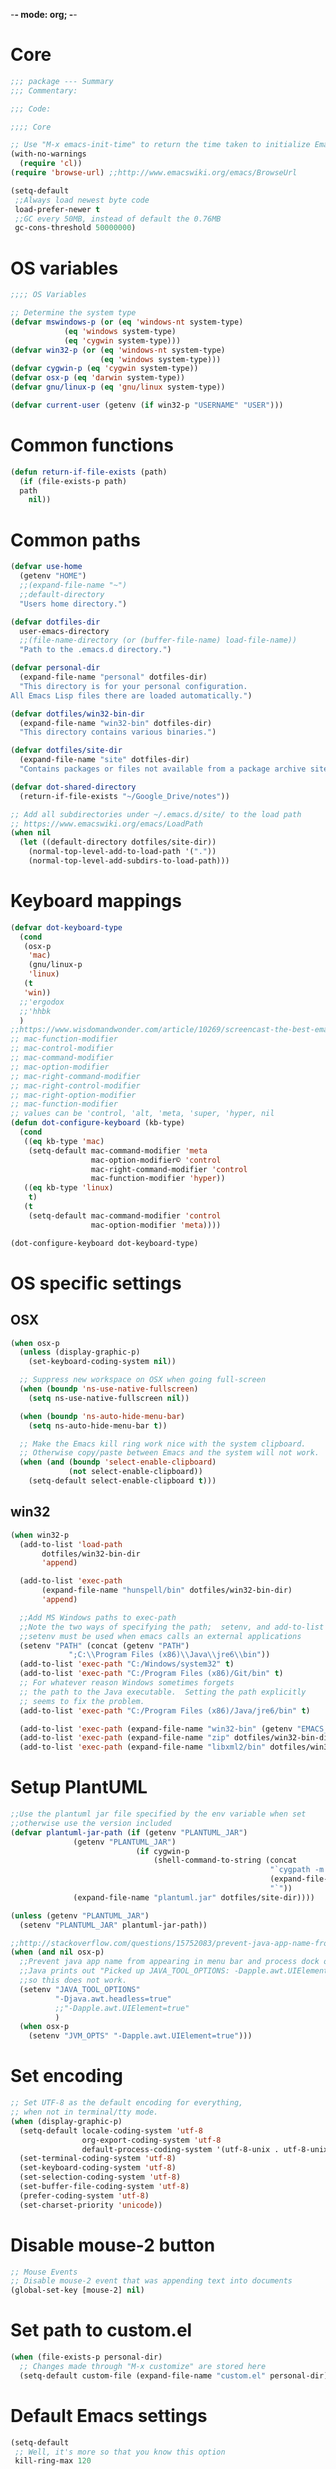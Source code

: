 -*- mode: org; -*-

* Core
#+BEGIN_SRC emacs-lisp
  ;;; package --- Summary
  ;;; Commentary:

  ;;; Code:

  ;;;; Core

  ;; Use "M-x emacs-init-time" to return the time taken to initialize Emacs
  (with-no-warnings
    (require 'cl))
  (require 'browse-url) ;;http://www.emacswiki.org/emacs/BrowseUrl

  (setq-default
   ;;Always load newest byte code
   load-prefer-newer t
   ;;GC every 50MB, instead of default the 0.76MB
   gc-cons-threshold 50000000)
#+END_SRC

* OS variables
#+BEGIN_SRC emacs-lisp
  ;;;; OS Variables

  ;; Determine the system type
  (defvar mswindows-p (or (eq 'windows-nt system-type)
			  (eq 'windows system-type)
			  (eq 'cygwin system-type)))
  (defvar win32-p (or (eq 'windows-nt system-type)
                      (eq 'windows system-type)))
  (defvar cygwin-p (eq 'cygwin system-type))
  (defvar osx-p (eq 'darwin system-type))
  (defvar gnu/linux-p (eq 'gnu/linux system-type))

  (defvar current-user (getenv (if win32-p "USERNAME" "USER")))
#+END_SRC

* Common functions
#+BEGIN_SRC emacs-lisp
  (defun return-if-file-exists (path)
    (if (file-exists-p path)
	path
      nil))
#+END_SRC

* Common paths
#+BEGIN_SRC emacs-lisp
  (defvar use-home
    (getenv "HOME")
    ;;(expand-file-name "~")
    ;;default-directory
    "Users home directory.")

  (defvar dotfiles-dir
    user-emacs-directory
    ;;(file-name-directory (or (buffer-file-name) load-file-name))
    "Path to the .emacs.d directory.")

  (defvar personal-dir
    (expand-file-name "personal" dotfiles-dir)
    "This directory is for your personal configuration.
  All Emacs Lisp files there are loaded automatically.")

  (defvar dotfiles/win32-bin-dir
    (expand-file-name "win32-bin" dotfiles-dir)
    "This directory contains various binaries.")

  (defvar dotfiles/site-dir
    (expand-file-name "site" dotfiles-dir)
    "Contains packages or files not available from a package archive site.")

  (defvar dot-shared-directory
    (return-if-file-exists "~/Google_Drive/notes"))

  ;; Add all subdirectories under ~/.emacs.d/site/ to the load path
  ;; https://www.emacswiki.org/emacs/LoadPath
  (when nil
    (let ((default-directory dotfiles/site-dir))
      (normal-top-level-add-to-load-path '("."))
      (normal-top-level-add-subdirs-to-load-path)))
#+END_SRC

* Keyboard mappings
#+BEGIN_SRC emacs-lisp
  (defvar dot-keyboard-type
    (cond
     (osx-p
      'mac)
      (gnu/linux-p
      'linux)
     (t
     'win))
    ;;'ergodox
    ;;'hhbk
    )
  ;;https://www.wisdomandwonder.com/article/10269/screencast-the-best-emacs-modifier-key-setup-for-os-x
  ;; mac-function-modifier
  ;; mac-control-modifier
  ;; mac-command-modifier
  ;; mac-option-modifier
  ;; mac-right-command-modifier
  ;; mac-right-control-modifier
  ;; mac-right-option-modifier
  ;; mac-function-modifier
  ;; values can be 'control, 'alt, 'meta, 'super, 'hyper, nil
  (defun dot-configure-keyboard (kb-type)
    (cond
     ((eq kb-type 'mac)
      (setq-default mac-command-modifier 'meta
                    mac-option-modifier© 'control
                    mac-right-command-modifier 'control
                    mac-function-modifier 'hyper))
     ((eq kb-type 'linux)
      t)
     (t
      (setq-default mac-command-modifier 'control
                    mac-option-modifier 'meta))))

  (dot-configure-keyboard dot-keyboard-type)
#+END_SRC
* OS specific settings
** OSX
#+BEGIN_SRC emacs-lisp
  (when osx-p 
    (unless (display-graphic-p)
      (set-keyboard-coding-system nil))

    ;; Suppress new workspace on OSX when going full-screen
    (when (boundp 'ns-use-native-fullscreen)
      (setq ns-use-native-fullscreen nil))

    (when (boundp 'ns-auto-hide-menu-bar)
      (setq ns-auto-hide-menu-bar t))

    ;; Make the Emacs kill ring work nice with the system clipboard.
    ;; Otherwise copy/paste between Emacs and the system will not work.
    (when (and (boundp 'select-enable-clipboard)
               (not select-enable-clipboard))
      (setq-default select-enable-clipboard t)))
#+END_SRC

** win32
#+BEGIN_SRC emacs-lisp
  (when win32-p
    (add-to-list 'load-path
		 dotfiles/win32-bin-dir
		 'append)

    (add-to-list 'exec-path
		 (expand-file-name "hunspell/bin" dotfiles/win32-bin-dir)
		 'append)

    ;;Add MS Windows paths to exec-path
    ;;Note the two ways of specifying the path;  setenv, and add-to-list
    ;;setenv must be used when emacs calls an external applications
    (setenv "PATH" (concat (getenv "PATH")
			   ";C:\\Program Files (x86)\\Java\\jre6\\bin"))
    (add-to-list 'exec-path "C:/Windows/system32" t)
    (add-to-list 'exec-path "C:/Program Files (x86)/Git/bin" t)
    ;; For whatever reason Windows sometimes forgets
    ;; the path to the Java executable.  Setting the path explicitly
    ;; seems to fix the problem.
    (add-to-list 'exec-path "C:/Program Files (x86)/Java/jre6/bin" t)

    (add-to-list 'exec-path (expand-file-name "win32-bin" (getenv "EMACS_DIR")) t)
    (add-to-list 'exec-path (expand-file-name "zip" dotfiles/win32-bin-dir) t)
    (add-to-list 'exec-path (expand-file-name "libxml2/bin" dotfiles/win32-bin-dir) t))
#+END_SRC

* Setup PlantUML
#+BEGIN_SRC emacs-lisp
  ;;Use the plantuml jar file specified by the env variable when set
  ;;otherwise use the version included
  (defvar plantuml-jar-path (if (getenv "PLANTUML_JAR")
				(getenv "PLANTUML_JAR")
                              (if cygwin-p
                                  (shell-command-to-string (concat
                                                            "`cygpath -m "
                                                            (expand-file-name "plantuml.jar" dotfiles/site-dir)
                                                            "`"))
				(expand-file-name "plantuml.jar" dotfiles/site-dir))))

  (unless (getenv "PLANTUML_JAR")
    (setenv "PLANTUML_JAR" plantuml-jar-path))

  ;;http://stackoverflow.com/questions/15752083/prevent-java-app-name-from-appearing-in-menu-bar-and-process-dock-on-mac/17951720#17951720
  (when (and nil osx-p)
    ;;Prevent java app name from appearing in menu bar and process dock on Mac
    ;;Java prints out "Picked up JAVA_TOOL_OPTIONS: -Dapple.awt.UIElement=true",
    ;;so this does not work.
    (setenv "JAVA_TOOL_OPTIONS"
            "-Djava.awt.headless=true"
            ;;"-Dapple.awt.UIElement=true"
            )
    (when osx-p
      (setenv "JVM_OPTS" "-Dapple.awt.UIElement=true")))
#+END_SRC

* Set encoding
#+BEGIN_SRC emacs-lisp
  ;; Set UTF-8 as the default encoding for everything,
  ;; when not in terminal/tty mode.
  (when (display-graphic-p)
    (setq-default locale-coding-system 'utf-8
                  org-export-coding-system 'utf-8
                  default-process-coding-system '(utf-8-unix . utf-8-unix))
    (set-terminal-coding-system 'utf-8)
    (set-keyboard-coding-system 'utf-8)
    (set-selection-coding-system 'utf-8)
    (set-buffer-file-coding-system 'utf-8)
    (prefer-coding-system 'utf-8)
    (set-charset-priority 'unicode))
#+END_SRC

* Disable mouse-2 button
#+BEGIN_SRC emacs-lisp
  ;; Mouse Events
  ;; Disable mouse-2 event that was appending text into documents
  (global-set-key [mouse-2] nil)
#+END_SRC

* Set path to custom.el
#+BEGIN_SRC emacs-lisp
  (when (file-exists-p personal-dir)
    ;; Changes made through "M-x customize" are stored here
    (setq-default custom-file (expand-file-name "custom.el" personal-dir)))
#+END_SRC
* Default Emacs settings
#+BEGIN_SRC emacs-lisp
  (setq-default
   ;; Well, it's more so that you know this option
   kill-ring-max 120

   ;; http://www.gnu.org/software/emacs/manual/html_node/emacs/Killing-by-Lines.html
   kill-whole-line t

   ;; http://www.gnu.org/software/emacs/manual/html_node/emacs/Kill-Options.html
   kill-read-only-ok nil

   ;;Sentences
   ;;http://www.gnu.org/software/emacs/manual/html_node/emacs/Sentences.html
   ;;http://www.heracliteanriver.com/?p=324
   sentence-end-double-space nil ;;Single space ends sentences :(

   ;; http://www.gnu.org/software/emacs/manual/html_node/emacs/Customize-Save.html
   require-final-newline t

   ;; Normally, C-n on the last line of a buffer appends a newline to
   ;; it. If the variable next-line-add-newlines is nil, then C-n gets
   ;; an error instead. (like C-p on the first line)
   next-line-add-newlines nil

   ;; Use space for tabulation
   indent-tabs-mode nil

   ;; Use Tab to Indent or Complete
   ;; http://emacsredux.com/blog/2016/01/31/use-tab-to-indent-or-complete/
   tab-always-indent 'complete)

  ;; Sets gap between lines
  (when (display-graphic-p)
    (setq-default line-spacing 0.05))

  ;; The default "C-x c" is quite close to "C-x C-c", which quits Emacs.
  (global-unset-key (kbd "C-x c"))
  (global-unset-key (kbd "C-x C-b")) ;'switch-to-buffer

  (transient-mark-mode t)          ;Set to 't' in Emacs 23 & onwards
  (delete-selection-mode +1)       ;Typed text repaces the selection.

  ;; (global-set-key [(control x) (p)] #'(lambda ()
  ;;                                     (interactive)
  ;;                                     (other-window -1)))

  ;; Working with Asynchronous External Processes
  ;;(require 'comint)

  ;; May be necessary for very large files
  ;; See "http://www.sunsite.ualberta.ca/Documentation/Gnu/emacs-20.7/html_chapter/emacs_18.html"
  ;; for a description of when to use font-lock versus jit-lock modes.
  ;; (global-font-lock-mode t) ;; colorize all buffers
  ;; (setq jit-lock-stealth-time 16
  ;;       jit-lock-defer-contextually t
  ;;       jit-lock-stealth-nice 0.5)

  ;; This will actually slow things down.
  ;; http://www.gnu.org/software/emacs/manual/html_node/elisp/Font-Lock-Multiline.html
  ;;(setq font-lock-multiline t)

  ;; Add PNG support to emacs
  ;; http://www.libpng.org/pub/png/libpng.html
  ;; http://openil.sourceforge.net/
  ;; http://stackoverflow.com/questions/2650041/emacs-under-windows-and-png-files

  ;;(require 'latex-preview-pane)

  ;;(setq bidi-display-reordering nil)
  ;;(setq enable-local-variables t)
  ;;(setq enable-local-eval t)

  ;; Let's get a backtrace on errors
  ;;(setq debug-on-error t)
  ;; Display byte-compiler warnings on error
  ;;(setq byte-compile-debug t)

  ;; Enable Emacs functionality that is disabled by default
  (put 'set-goal-column 'disabled nil)
  ;;(put 'narrow-to-page 'disabled nil)
  ;;(put 'narrow-to-region 'disabled nil)
  (put 'eval-expression 'disabled nil)
  (put 'downcase-region 'disabled nil)
  (put 'upcase-region 'disabled nil)
  ;;(setq-default enable-recursive-minibuffers t)
#+END_SRC

* UI
** Highlight current line
#+BEGIN_SRC emacs-lisp
  (when nil
    ;; Highlight the current cursor line
    ;;(global-hl-line-mode t)
    (add-hook 'prog-mode-hook #'hl-line-mode 'append))
#+END_SRC

** Disable Bonk
#+BEGIN_SRC emacs-lisp
  ;; Don't let Emacs hurt your ears
  (when (boundp 'visible-bell)
    (setq visible-bell t))
#+END_SRC

** Anti-aliasing
#+BEGIN_SRC emacs-lisp
  ;; Should be enabled by default
  (when (boundp 'mac-allow-anti-aliasing)
    (unless mac-allow-anti-aliasing
      (setq mac-allow-anti-aliasing t)))
#+END_SRC

** Scrolling
#+BEGIN_SRC emacs-lisp
  ;; Smooth keyboard scrolling
  (when t
    (setq-default scroll-conservatively 100000
                  ;; redisplay-dont-pause t    ;Obsolete since 24.5
                  scroll-margin 0              ;do smooth scrolling, ...
                  scroll-preserve-screen-position 1
                  scroll-up-aggressively 0.01
                  scroll-down-aggressively 0.01
                  auto-window-vscroll nil
                  ;; scroll-step 1 ;Leave Emacs defaults
                  ;; next-screen-context-lines 2 ;Leave Emacs defaults
                  scroll-error-top-bottom t))
#+END_SRC

** Customize Mode line
#+BEGIN_SRC emacs-lisp
  ;; Mode line settings
  (column-number-mode +1)
  (line-number-mode t)
  (size-indication-mode +1)
  (display-time-mode +1)
  (setq-default display-time-24hr-format t
                display-time-day-and-date t)
#+END_SRC

** Naked Emacs
#+BEGIN_SRC emacs-lisp
  (when t ;;(display-graphic-p)
    ;; This kind of stuff is set via customize
    (tool-bar-mode -1) ;; Remove the toolbar
    (menu-bar-mode -1)  ;; Turn of the menu bar
    (scroll-bar-mode -1) ;; Turn off the scroll bar
    (tooltip-mode -1)

    (setq-default tooltip-delay 3.0
                  cursor-type 'box)

    ;; Prevent the cursor from blinking
    (blink-cursor-mode +5))
#+END_SRC

** Frame title
#+BEGIN_SRC emacs-lisp
  ;; Set the name of the host and current path/file in title bar:
  ;; (setq frame-title-format
  ;;       (list (format "%s %%S: %%j " (system-name))
  ;;             '(buffer-file-name "%f" (dired-directory dired-directory "%b"))))

  ;; more useful frame title, that show either a file or a
  ;; buffer name (if the buffer isn't visiting a file)
  (setq frame-title-format
	'(
          ""
          invocation-name
          " - "
          (:eval (if (buffer-file-name)
                     (abbreviate-file-name (buffer-file-name))
                   "%http"))))
#+END_SRC
** Attempt fullscreen
#+BEGIN_SRC emacs-lisp
  ;;Maximize the Emacs frame when the menu-bar, tool-bar and scroll-bar
  ;;modes are hidden, and a previously stored desktop is not available.
  (when (and t
             (display-graphic-p)
             (version<= "25" emacs-version)
             (not (or menu-bar-mode tool-bar-mode scroll-bar-mode))
             (not (file-exists-p (expand-file-name ".emacs.desktop"
                                                   dotfiles-dir))))
    (toggle-frame-fullscreen)
    ;; (switch-to-buffer (get-buffer "*scratch*"))
    )
#+END_SRC
* Editor
** Change undo
#+BEGIN_SRC emacs-lisp
  ;; undo-tree should take care of these mappings
  (when nil
    (global-unset-key (kbd "C-z"))
    (define-key global-map (kbd "C-z") 'undo) ;Map C-z back to undo

    (global-unset-key (kbd "C-/")) ;Remove the mapping of undo.
    (global-unset-key (kbd "C-,")) ;Remove the mapping of undo.
    )
#+END_SRC

** Window commands
#+BEGIN_SRC emacs-lisp
    ;; Opposite of C-x o
    ;; (other-window -1)

  (defun dot-set-frame-maximized ()
    (interactive)
    (when (not (eq (frame-parameter nil 'fullscreen) 'maximized))
      (set-frame-parameter nil 'fullscreen 'maximized)))

  (defun dot-set-frame-fullscreen ()
    (interactive)
    (when (not (eq (frame-parameter nil 'fullscreen) 'fullboth))
      (set-frame-parameter nil 'fullscreen 'fullboth)))

  (when nil
    (dot-set-maximized)
    (dot-set-fullscreen))
#+END_SRC

** Backups
#+BEGIN_SRC emacs-lisp
  (setq-default
   backup-inhibited t         ;disable backup
   make-backup-files nil      ;do not make backup files
   use-backup-dir t           ;use backup directory
   auto-save-default nil      ;disable auto save
   ;; Specify where backup files are stored
   ;; Backups have to be enabled
   backup-directory-alist (quote ((".*" . "~/.backups"))))
#+END_SRC

** kill-region-or-delete-word
#+BEGIN_SRC emacs-lisp
  ;; C-w will perform Call 'kill-region' or 'backward-kill-word'
  ;; depending on whether or not a region is selected.
  ;; http://ruslanspivak.com/2010/09/22/c-w-to-delete-word-backward-in-conkeror/
  (defun kill-region-or-delete-word ()
    "Call 'kill-region' or 'backward-delete-word'.
  Depending on whether or not a region is selected."
    (interactive)
    (if (and transient-mark-mode mark-active)
        (kill-region (point) (mark))
      ;;(backward-kill-word 1)
      (backward-delete-word 1)))

  (global-set-key (kbd "C-w") #'kill-region-or-delete-word)
#+END_SRC

** backwards-delete-word
#+BEGIN_SRC emacs-lisp
  ;; Add backward delete word.
  ;; So that deleting a word does not add it to the kill-ring.
  ;; http://stackoverflow.com/questions/6133799/delete-a-word-without-adding-it-to-the-kill-ring-in-emacs
  (defun backward-delete-word (arg)
    "Delete characters backward until encountering the beginning of a word.
  With argument ARG, do this that many times."
    (interactive "p")
    (delete-region (point) (progn (backward-word arg) (point))))

  (when nil
    (global-set-key [C-backspace] 'backward-delete-word))
#+END_SRC

** endless/fill-or-unfill
#+BEGIN_SRC emacs-lisp
  ;; http://endlessparentheses.com/fill-and-unfill-paragraphs-with-a-single-key.html
  (defun endless/fill-or-unfill ()
    "Like `fill-paragraph', but unfill if used twice."
    (interactive)
    (let ((fill-column
           (if (eq last-command 'endless/fill-or-unfill)
               (progn (setq this-command nil)
                      (point-max))
             fill-column)))
      (call-interactively #'fill-paragraph)))

  (global-set-key [remap fill-paragraph]
                  #'endless/fill-or-unfill)

  ;; When set to 't', will make the MSWindows EOL character ^M
  ;; appear in the buffer.
  (when nil
    (setq inhibit-eol-conversion nil))
#+END_SRC
** Smart-beginning-of-line
#+BEGIN_SRC emacs-lisp
  (defun smart-beginning-of-line ()
    "Move point to first non-whitespace character or beginning-of-line.
  Move point to the first non-whitespace character on this line.
  If point was already at that position, move point to beginning of line."
    (interactive) ; Use (interactive "^") in Emacs 23 to make shift-select work
    (let ((oldpos (point)))
      (back-to-indentation)
      (and (= oldpos (point))
           (beginning-of-line))))

  (when nil
    (global-set-key [home] 'smart-beginning-of-line))
#+END_SRC

** Tildify
#+BEGIN_SRC emacs-lisp
  ;; http://www.lunaryorn.com/posts/typographic-editing-modes.html
  (when (version<= "25" emacs-version)
    (add-hook 'text-mode-hook #'tildify-mode))
#+END_SRC

** y-or-n-p
#+BEGIN_SRC emacs-lisp
  ;;replace y-e-s by y
  (fset 'yes-or-no-p 'y-or-n-p)

  (setq-default
   ;;confirm kill Emacs
   confirm-kill-emacs 'y-or-n-p)
#+END_SRC

** Spelling & Grammar
#+BEGIN_SRC emacs-lisp
  ;; http://blog.binchen.org/posts/what-s-the-best-spell-check-set-up-in-emacs.html

  ;; (defun flyspell-detect-ispell-args (&optional RUN-TOGETHER)
  ;;   "if RUN-TOGETHER is true, spell check the CamelCase words"
  ;;   (let (args)
  ;;     (cond
  ;;      ((string-match  "aspell$" ispell-program-name)
  ;;       ;; force the English dictionary, support Camel Case spelling check
  ;;       ;; (tested with aspell 0.6)
  ;;       (setq args (list "--sug-mode=ultra" "--lang=en_US"))
  ;;       (if RUN-TOGETHER
  ;;           (setq args (append args '("--run-together"
  ;;                                     "--run-together-limit=5"
  ;;                                     "--run-together-min=2")))))
  ;;      ((string-match "hunspell$" ispell-program-name)
  ;;       (setq args nil)))
  ;;     args))

  ;; ispell-cmd-args is useless, it's the list of *extra* arguments we will
  ;; append to the ispell process when "ispell-word" is called.
  ;; ispell-extra-args is the command arguments which will *always* be
  ;; used when start ispell process
  ;; (setq ispell-extra-args (flyspell-detect-ispell-args t))
  ;; (setq ispell-cmd-args (flyspell-detect-ispell-args))
  ;; (defadvice ispell-word (around my-ispell-word activate)
  ;;   (let ((old-ispell-extra-args ispell-extra-args))
  ;;     (ispell-kill-ispell t)
  ;;     (setq ispell-extra-args (flyspell-detect-ispell-args))
  ;;     ad-do-it
  ;;     (setq ispell-extra-args old-ispell-extra-args)
  ;;     (ispell-kill-ispell t)
  ;;     ))

  ;; (defadvice flyspell-auto-correct-word (around my-flyspell-auto-correct-word
  ;;                                               activate)
  ;;   (let ((old-ispell-extra-args ispell-extra-args))
  ;;     (ispell-kill-ispell t)
  ;;     ;; use emacs original arguments
  ;;     (setq ispell-extra-args (flyspell-detect-ispell-args))
  ;;     ad-do-it
  ;;     ;; restore our own ispell arguments
  ;;     (setq ispell-extra-args old-ispell-extra-args)
  ;;     (ispell-kill-ispell t)))

  (defvar use-spellcheck
    ;;'auto
    ;;'hunspell
    'aspell
    "Set the spell check back-end to use.")

  (defvar aspell-p nil)
  (defvar hunspell-p nil)
  (setq aspell-p (executable-find "aspell"))
  (setq hunspell-p (executable-find "hunspell"))

  (defvar personal-dict "personal-dict.en")

  (use-package flyspell
    :ensure t
    :defer t
    :if (or aspell-p hunspell-p)
    :diminish (flyspell-mode "Spell")
    :init
    (add-hook 'prog-mode-hook #'flyspell-prog-mode 'append)
    (add-hook 'text-mode-hook #'flyspell-mode 'append)
    :bind ("<f8>" . flyspell-buffer)
    :config
    (require 'ispell)
    ;; Set to nil for performance
    ;; https://www.emacswiki.org/emacs/FlySpell#toc3
    ;;(setq-default flyspell-issue-message-flag nil)

    ;; curl https://cgit.freedesktop.org/libreoffice/dictionaries/tree/en/en_US.dic --output en_US.dic
    ;; curl https://cgit.freedesktop.org/libreoffice/dictionaries/tree/en/en_US.aff --output en_US.aff
    ;;
    ;; brew install aspell
    ;; brew install hunspell
    ;;
    ;; Dictionary files (*.aff and *.dic) should be placed in
    ;; ~/Library/Spelling/ or /Library/Spelling/.  Homebrew itself
    ;; provides no dictionaries for Hunspell, but you can download
    ;; compatible dictionaries from other sources, such as
    ;; https://wiki.openoffice.org/wiki/Dictionaries .

    (when (eq use-spellcheck 'auto)
      (or (when hunspell-p
            (setq use-spellcheck 'hunspell))
          (when aspell-p
            (setq use-spellcheck 'aspell))))

    (when (file-exists-p (expand-file-name personal-dict personal-dir))
      (setq-default ispell-personal-dictionary
                    (expand-file-name "personal-dict.en"
                                      personal-dir)))

    ;;(setenv "LANG" "en_US")   ;;(getenv "LANG")
    ;;(setenv "DICTIONARY" "en_US")   ;;(getenv "DICTIONARY")

    (setenv "DICPATH" (expand-file-name
                       "~/Library/Spelling"))

    (cond 
     ((and (eq use-spellcheck 'hunspell)
           hunspell-p)
      (setq-default
       ispell-really-hunspell t
       ispell-program-name "hunspell"
       ;;ispell-extra-args '("-d en_US")
       ispell-local-dictionary "en_US"
       ispell-local-dictionary-alist
       ;; Please note the list `("-d" "en_US")` contains ACTUAL parameters passed to hunspell
       ;; You could use `("-d" "en_US,en_US-med")` to check with multiple dictionaries
       '(("en_US" "[[:alpha:]]" "[^[:alpha:]]" "[']" nil ("-d" "en_US") nil utf-8)
         )))

     ((and (eq use-spellcheck 'aspell)
           aspell-p)
      (setq-default
       ispell-program-name "aspell"
       ;; http://aspell.net/man-html/Notes-on-the-Different-Suggestion-Modes.html#Notes-on-the-Different-Suggestion-Modes
       ispell-extra-args '("--sug-mode=slow" "--lang=en_US")
       ispell-list-command "--list")))

    ;; Save a new word to personal dictionary without asking
    (setq ispell-silently-savep t)

    ;; Extra flyspell delayed commands
    (mapcar 'flyspell-delay-command '(scroll-up scroll-down
                                                scroll-up-line
                                                scroll-down-line
                                                scroll-up1
                                                scroll-down1))

    (use-package writegood-mode
      ;;https://github.com/bnbeckwith/writegood-mode
      :ensure t
      :defer t
      :init (add-hook 'text-mode-hook #'writegood-mode 'append))

    (use-package langtool
      ;; https://github.com/mhayashi1120/Emacs-langtool
      ;; brew install languagetool
      ;; which languagetool # to determine path to script
      ;; less /path/to/languagetool # to determine path to languagetool-commandline.jar
      :if (and osx-p
               (file-exists-p "/usr/local/Cellar/languagetool/3.5/libexec/languagetool-commandline.jar"))
      :ensure t
      :defer t
      ;; :init (add-hook 'text-mode-hook #'langtool-check 'append) 
      :config
      (setq-default
       langtool-language-tool-jar "/usr/local/Cellar/languagetool/3.5/libexec/languagetool-commandline.jar"
       langtool-mother-tongue "en"
       langtool-default-language "en-US"
       langtool-disabled-rules '("WHITESPACE_RULE"
                                 "EN_UNPAIRED_BRACKETS"
                                 "COMMA_PARENTHESIS_WHITESPACE"
                                 "EN_QUOTES")))

    ;; (add-hook 'flyspell-mode-hook
    ;;           #'(lambda ()
    ;;             (if flyspell-mode
    ;;                 (progn
    ;;                   (flyspell-buffer)
    ;;                   (local-set-key [(control /)]
    ;;                                  #'flyspell-check-next-highlighted-word)
    ;;                   (local-set-key [(control \,)]
    ;;                                  #'flyspell-check-previous-highlighted-word))
    ;;               (progn
    ;;                 (local-unset-key [(control /)])
    ;;                 (local-unset-key [(control \,)])))))

    ;; (defun flyspell-check-next-highlighted-word ()
    ;;   "Custom function to spell check next highlighted word"
    ;;   (interactive)
    ;;   (flyspell-goto-next-error))

    ;; Pre http://emacswiki.org/emacs/InteractiveSpell#toc6,
    ;; Fixes the ispell-phaf: No matching entry for nil. error

    ;;(setq-default ispell-program-name (executable-find "hunspell"))
    ;; (ispell-change-dictionary "en_US" t)
    ;; (ispell-change-dictionary "american" t)

    ;;(setq ispell-dictionary "american")
    ;;(setq ispell-extra-args '("-i" "utf-8"))

    ;; (add-to-list 'ispell-local-dictionary-alist
    ;;              (list "american"
    ;;                 "[[:alpha:]]"
    ;;                 "[^[:alpha:]]"
    ;;                 "[']"
    ;;                 t
    ;;                 `("-d" "en_US" ;; ,personal-dict
    ;;                      )
    ;;                 nil
    ;;                 'utf-8) t)

    ;; (setq ispell-personal-dictionary personal-dict)

    ;;(setq ispell-local-dictionary "en_US")
    ;; (setq ispell-local-dictionary-alist
    ;;       '(("en_US" "[[:alpha:]]" "[^[:alpha:]]" "[']" nil nil nil utf-8)))

    )

  ;;(setq ispell-local-dictionary-alist nil)

  ;; Replace ispell with hunspell
  (when nil
    ;;(setq ispell-really-hunspell t)

    ;;(setq ispell-dictionary "american-hunspell")
    ;;(setq ispell-extra-args '("-a" "-i" "utf-8"))

    ;;(setq ispell-extra-args '("-i" "utf-8"))

    ;;(setq ispell-extra-args nil)
    ;; (add-to-list 'ispell-local-dictionary-alist
    ;;              (list "american-hunspell"
    ;;                    "[[:alpha:]]"
    ;;                    "[^[:alpha:]]"
    ;;                    "[']"
    ;;                    t
    ;;                    (list "-d" 
    ;;                          (expand-file-name "dict/en_US" 
    ;;                                            use-hunspell))
    ;;                    nil
    ;;                    'utf-8))

    ;; (add-to-list 'ispell-local-dictionary-alist
    ;;              (list "american-hunspell"
    ;;                 "[[:alpha:]]"
    ;;                 "[^[:alpha:]]"
    ;;                 "[']"
    ;;                 t
    ;;                 (list "-d" "en_US")
    ;;                 ;;`("-d" "en_US" ,personal-dict)
    ;;                 nil
    ;;                 'iso-8859-1))

    ;; (add-to-list 'ispell-dictionary-alist
    ;;              '("american-hunspell"
    ;;                "[[:alpha:]]"
    ;;                "[^[:alpha:]]"
    ;;                "[']"
    ;;                t
    ;;                ("-d" "en_US")
    ;;                nil
    ;;                iso-8859-1))
    ;; (add-to-list 'ispell-dictionary-alist
    ;;              '(nil
    ;;                "[[:alpha:]]"
    ;;                "[^[:alpha:]]"
    ;;                "[']"
    ;;                t
    ;;                ("-d" "en_US")
    ;;                nil
    ;;                iso-8859-1))
    )
#+END_SRC

** Scrolling without moving the point
#+BEGIN_SRC emacs-lisp
(defun gcm-scroll-down ()
  (interactive)
  (scroll-up 1))

(defun gcm-scroll-up ()
  (interactive)
  (scroll-down 1))

(global-unset-key (kbd "M-n"))
(global-unset-key (kbd "M-p"))

(global-set-key (kbd "M-n") 'gcm-scroll-down)
(global-set-key (kbd "M-p")   'gcm-scroll-up)
#+END_SRC

* LaTeX
#+BEGIN_SRC emacs-lisp
  (use-package auctex
    :ensure t
    :mode (("\\.tex\\'" . latex-mode)
           ("\\.xtx\\'" . latex-mode))
    :commands (latex-mode plain-tex-mode)
    :config
    (add-hook 'LaTeX-mode-hook #'LaTeX-preview-setup)
    ;;(add-hook 'LaTeX-mode-hook #'flyspell-mode)
    ;; (add-hook 'LaTeX-mode-hook #'turn-on-reftex)
    (setq TeX-auto-save t
          TeX-parse-self t
          TeX-save-query nil
          TeX-PDF-mode t)
    (setq-default TeX-master nil))

  (use-package latex-preview-pane
    :ensure t
    :defer t
    :commands LaTeX-preview-setup
    :init
    (progn
      (setq-default preview-scale 1.4 preview-scale-function
		    '(lambda () (* (/ 10.0 (preview-document-pt))
                                   preview-scale)))))
#+END_SRC
* Development
** Diff
#+BEGIN_SRC emacs-lisp

  ;; Cause EDIFF to skip over "uninteresting" difference regions,
  ;; which are the regions where the variants differ only in the amount of the
  ;; white space and newlines.
  (defconst ediff-ignore-similar-regions t)

  ;; Force ediff to use the directories it had previously used for
  ;; files A, B, or C, respectively.
  (defconst ediff-use-last-dir t)

  ;; Prefer single frames
  (setq ediff-window-setup-function 'ediff-setup-windows-plain)
#+END_SRC

* Fonts
#+BEGIN_SRC emacs-lisp
  (defvar preferred-proportional-font-size 11)
  (defvar preferred-proportional-fonts
    '("DejaVu Sans"
      "Calibri"
      "Lucida Grande"
      "Segoe UI"    
      "Bitstream Vera"
      "Tahoma"
      "Verdana"
      "Helvetica"
      "Arial Unicode MS"
      "Arial"))

  (defvar preferred-monospace-font-size 11)
  (defvar preferred-monospace-fonts 
    '("Hack"          ;https://github.com/chrissimpkins/Hack
      "Menlo"         ;Default OSX
      "Consolas"      ;Default MSWindows
      "Inconsolata"   ;http://levien.com/type/myfonts/inconsolata.html
      "DejaVu Sans Mono"       ;http://dejavu-fonts.org/wiki/Main_Page
      "Anonymous Pro" ;http://www.marksimonson.com/fonts/view/anonymous-pro 
      "MonoSpace"
      "Droid Sans Mono" ;http://damieng.com/blog/2007/11/14/droid-font-family-courtesy-of-google-ascender
      "Source Code Pro" ;http://sourceforge.net/projects/sourcecodepro.adobe/files/
      "Meslo LG M DZ"   ;https://github.com/andreberg/Meslo-Font
      "ProFontIIx"      ;http://tobiasjung.name/profont/
      "Monaco"          ;OSX
      "ProggyCleanTT"   ;http://www.proggyfonts.net
      ))

  (defun return-first-font-found (fonts)
    (let ((found nil))
      (dolist (font-name fonts)
        (when (and (not found)
                   (member font-name (font-family-list))) 
          (setq found font-name)))
      found))

  (defun set-preferred-face (face font-name font-size)
    (when (and font-name font-size face)
      (set-face-attribute face nil :family font-name)
      (set-face-attribute face nil :height (round (* 10 font-size)))))

  (defun set-preferred-default-face ()
    (set-preferred-face 'default
                        (return-first-font-found preferred-monospace-fonts)
                        preferred-monospace-font-size))

  (defun set-preferred-variable-face ()
    (set-preferred-face 'variable-pitch
                        (return-first-font-found preferred-proportional-fonts)
                        preferred-proportional-font-size))

  (defun set-preferred-fixed-face ()
    (set-preferred-face 'fixed-pitch
                        (return-first-font-found preferred-monospace-fonts)
                        preferred-monospace-font-size))

  (defun create-custom-face (inherit family)
    (list (list t (list :inherit inherit :family family))))

  (defun org-faces-to-fixed-pitch (family org-faces)
    (mapcar #'(lambda (element)
                (let ((face (car element))
                      (inherit (cdr element)))
                  (face-spec-set face (create-custom-face inherit family))))
            org-faces))

  (when (display-graphic-p)
    (set-preferred-default-face)
    (set-preferred-fixed-face)
    (set-preferred-variable-face)
    (add-hook 'emacs-lisp-mode-hook
              #'(lambda ()
                  (buffer-face-set
                   (list
                    :family (return-first-font-found preferred-monospace-fonts)
                    :height (round (* 0.9 (face-attribute 'fixed-pitch :height)))))
                  (buffer-face-mode t)))

    (add-hook 'dired-mode-hook
              #'(lambda ()
                  (buffer-face-set
                   (list :family (return-first-font-found preferred-monospace-fonts)
                         :height (round (* 0.9
                                           (face-attribute 'fixed-pitch :height)))))
                  (buffer-face-mode t))))

  ;; ;; What is this in the new org?
  ;; (set-face-attribute 'org-block-background nil 
  ;;                     :height (round (* 0.9 (face-attribute 'fixed-pitch
  ;;                                                           :height))))
  ;; (set-face-attribute 'org-block nil 
  ;;                     :height (round (* 0.9 (face-attribute 'fixed-pitch
  ;;                                                           :height))))


  ;; (set-face-attribute 'org-column-title nil
  ;;                     :family (face-attribute 'default :family)
  ;;                     ;;:height (face-attribute 'default :height)
  ;;                     :height (round (* 1.0 (face-attribute 'fixed-pitch
  ;;                                                           :height)))
  ;;                     )

  ;; (set-face-attribute 'org-table nil 
  ;;                     :height (round (* 0.9 (face-attribute 'fixed-pitch
  ;;                                                           :height))))

  (defun org-variable-pitch-mode (enable)
    (if enable
        (progn
          (add-hook 'org-mode-hook #'variable-pitch-mode)
          (org-faces-to-fixed-pitch
           (return-first-font-found preferred-monospace-fonts)
           '((org-level-1 outline-1)
             (org-level-2 outline-2)
             (org-level-3 outline-3)
             (org-level-4 outline-4)
             (org-level-5 outline-5)
             (org-level-6 outline-6)
             (org-level-7 outline-7)
             (org-level-8 outline-8)
             (org-meta-line font-lock-comment-face)
             (org-document-info-keyword shadow)
             ;;(font-lock-comment-face)
             (org-verbatim shadow)
             (org-link link)
             ;;(org-block-background nil)
             (org-table nil)

             (org-formula nil)
             (org-block shadow)
             (org-special-keyword font-lock-keyword-face)
             (org-property-value nil)
             (org-code nil)
             (org-column-title org-column)
             ;;(org-block-begin-line nil)
             ;;(org-block-end-line nil)
             ))
          (face-all-attributes 'org-level-2 (selected-frame))
          (face-attribute 'org-level-2 :family))
      (remove-hook 'org-mode-hook #'variable-pitch-mode)))

  ;;(org-variable-pitch-mode nil)

  ;; (dolist (face '(org-column
  ;;                 org-block-background
  ;;                 org-table
  ;;                 org-block
  ;;                 org-code
  ;;                 ;;org-verbatim 
  ;;                 ;;org-special-keyword
  ;;                 ))
  ;;   (set-face-attribute face nil :inherit 'fixed-pitch))

  ;; (set-face-attribute 'org-level-2 nil
  ;;                     :inherit 'org-outline-2
  ;;                     :family (return-first-font-found
  ;;                              preferred-monospace-fonts))

  ;; (set-face-attribute 'org-level-1 nil
  ;;                     :inherit 'org-outline-1
  ;;                     :family (return-first-font-found
  ;;                              preferred-monospace-fonts)
  ;;                     :height (round (* 0.9 (face-attribute 'fixed-pitch
  ;;                                                           :height))))


  ;; (set-face-attribute 'org-table nil 
  ;;                     :height (round (* 0.9 (face-attribute 'fixed-pitch
  ;;                                                           :height))))
  ;; (set-face-attribute 'org-formula nil 
  ;;                     :height (face-attribute 'org-table :height))
#+END_SRC

* Themes
#+BEGIN_SRC emacs-lisp
  ;;
  ;; Color Theme
  ;;
  ;; http://pawelbx.github.io/emacs-theme-gallery/
  ;; https://emacsthemes.com/
  ;;
  ;; Decent themes include;
  ;; | adwaita    | deeper-blue | dichromacy      | light-blue       |
  ;; | manoj-dark | misterioso  | solarized-dark* | solarized-light* |
  ;; | tango      | tango-dark  | tsdh-dark       | tsdh-light       |
  ;; | wheatgrass | whiteboard  | wombat          | zenburn          |
  (when (file-directory-p (expand-file-name "themes" dotfiles-dir))
    (add-to-list 'custom-theme-load-path
                 (expand-file-name "themes" dotfiles-dir)
                 t))

  ;;(custom-set-faces
  ;;'(default ((t (:background "black" :foreground "grey")))))

  ;;(load-theme 'tsdh-dark 'no-confirm)

  (use-package solarized-theme
    :disabled t
    :ensure t
    :config (load-theme 'solarized-dark 'no-confirm))

  (use-package aurora-theme
    :disabled t
    :ensure t
    :config (load-theme 'aurora 'no-confirm))

  (use-package zenburn-theme
    :disabled t
    :ensure t 
    :config (load-theme 'zenburn 'no-confirm))

  (use-package material-theme
    :disabled t
    :ensure t
    :config (load-theme
             'material
             ;;'material-light
             'no-confirm))

  (use-package color-theme-sanityinc-tomorrow
    :ensure t
    :config (load-theme
             'sanityinc-tomorrow-eighties
             ;; 'sanityinc-tomorrow-day
             ;; 'sanityinc-tomorrow-night
             ;; 'sanityinc-tomorrow-blue
             ;; 'sanityinc-tomorrow-bright
             'no-confirm))

  ;;https://github.com/ksjogo/labburn-theme
  (use-package labburn-theme
    :disabled t
    :ensure t)

  (use-package apropospriate-theme
    :disabled t
    :ensure t)

  (use-package dracula-theme
    :disabled t
    :ensure t)
#+END_SRC

* Packages
#+BEGIN_SRC emacs-lisp
(use-package dash
  ;;A modern list api for Emacs
  ;;https://github.com/magnars/dash.el
  :ensure t
  :config (dash-enable-font-lock))

(use-package names
  ;;Namespaces for Emacs. https://github.com/Malabarba/names/
  :ensure t) 

(use-package exec-path-from-shell
  ;;https://github.com/purcell/exec-path-from-shell
  :if osx-p ;;(memq window-system '(mac ns))
  :ensure t
  :config (exec-path-from-shell-initialize))

(use-package recentf ;; http://www.emacswiki.org/RecentFiles
  :ensure t
  :bind (("C-x C-r" . helm-recentf)
         ("C-x f" . helm-recentf))
  :config (recentf-mode 1))

(use-package flycheck ;;https://github.com/flycheck/flycheck  
  :if osx-p
  :ensure t
  :defer t
  ;;  :diminish (flycheck-mode "Fly")
  :init (add-hook 'prog-mode-hook #'flycheck-mode 'append)
  :config
  ;; (setq-default flycheck-highlighting-mode 'lines)
  ;;                         '(columns symbols sexps lines))
  (setq-default flycheck-indication-mode 'right-fringe))

(use-package diff-hl
  :if (and osx-p (display-graphic-p)) ;;Broken windows  
  :ensure t
  :defer t
  :init
  (add-hook 'prog-mode-hook #'diff-hl-mode 'append)
  (add-hook 'org-mode-hook #'diff-hl-mode 'append)
  (add-hook 'magit-post-refresh-hook #'diff-hl-magit-post-refresh)
  :config
  (diff-hl-mode)
  (unless osx-p ;; Disabled in osx due to an issue with Magit
    (diff-hl-flydiff-mode t)))

(use-package dired
  :defer t
  :config
  (add-hook 'dired-mode-hook #'hl-line-mode)
  (add-hook 'dired-mode-hook #'stripe-listify-buffer) 
  (setq dired-listing-switches "-l")
  (when osx-p (setq dired-use-ls-dired nil))
  (use-package stripe-buffer ;;https://github.com/sabof/stripe-buffer
    :ensure t))

(use-package dired+
  ;; http://www.emacswiki.org/DiredPlus
  :disabled t
  :ensure t
  :defer t
  :bind (("C-x C-d" . ido-dired))
  :init
  ;; Must be set prior to loading dired+
  (setq diredp-hide-details-initially-flag nil)
  ;; Activate hl-line minor mode
  (add-hook 'dired-mode-hook #'hl-line-mode)
  :config
  ;; Using 'a' to open a directory in the same buffer
  ;;(put 'dired-find-alternative-file 'disabled nil)  

  ;; Refresh also dired buffer
  ;; From Magnars blog
  (setq global-auto-revert-non-file-buffers t)
  (setq auto-revert-verbose nil)

  ;; Other
  (setq dired-listing-switches "-l")
  (when osx-p (setq dired-use-ls-dired nil)))

(use-package yasnippet
  :ensure t
  :init
  (yas-global-mode 1)
  ;; (add-hook 'prog-mode-hook #'yas-minor-mode)
  :commands (yas-minor-mode yas-global-mode)
  :defer t
  :mode ("\\.yasnippet" . snippet-mode)
  :config (yas-reload-all)
  (add-to-list 'yas-snippet-dirs (locate-user-emacs-file "snippets")))

;;https://github.com/jorgenschaefer/typoel
(use-package typo
  :disabled t
  :ensure t
  :defer t
  :init
  (add-hook 'text-mode-hook #'typo-mode))

(use-package hl-sentence
  :ensure t
  :defer t
  :if (display-graphic-p)
  :init
  (add-hook 'text-mode-hook #'hl-sentence-mode)
  :config
  (set-face-attribute 'hl-sentence-face nil
                      ;; :foreground "black")
                      :foreground "white"))

(use-package deft
  ;;https://github.com/jrblevin/deft
  :ensure t
  :bind (("C-x C-d" . deft))
  :commands deft
  :defer t
  :config
  (add-to-list 'auto-mode-alist '("/notes/.*\\.txt\\'" . markdown-mode))
  (setq deft-extensions '("txt" "org" "rst" "tex")
        deft-recursive t)
  (setf deft-directory
        (cond
         ((file-exists-p dot-shared-directory)
          dot-shared-directory)
         ((file-exists-p "~/Documents/EDS/eds_tasks")
          "~/Documents/EDS/eds_tasks")
         ((file-exists-p "~/.deft")
          "~/.deft"))))

(use-package popup
  :disabled t
  :ensure t
  :defer t
  ;; :bind (("C-c C-f" . describe-thing-in-popup))
  :config
  ;;http://blog.jenkster.com/2013/12/popup-help-in-emacs-lisp.html
  ;; (defun describe-thing-in-popup ()
  ;;   (interactive)
  ;;   (let* ((thing (symbol-at-point))
  ;;          (help-xref-following t)
  ;;          (description (save-window-excursion
  ;;                         (with-temp-buffer
  ;;                           (help-mode)
  ;;                           (help-xref-interned thing)
  ;;                           (buffer-string)))))
  ;;     (popup-tip description
  ;;                :point (point)
  ;;                :around t
  ;;                :height 30
  ;;                :scroll-bar t
  ;;                :margin t)))
  )

;; http://www.emacswiki.org/EmacsClient
;; http://www.emacswiki.org/emacs/EmacsMsWindowsIntegration

;;(setenv "CVS_RSH" "ssh")

;; User rights on Windows don't seem to allow this.
;; emacsclientw.exe -na runemacs.exe -c
;;(setenv "EDITOR" (executable-find "emacsclientw.exe"))

;; This is here to stop the following error in Magit;
;;
;; "The directory ~/.emacs.d/server is unsafe"
;;
;; Probably because ~/.emacs.d/ is a symlink
;; Emacs server
(use-package server
  :if nil
  :ensure t
  :defer 5
  :config
  (when win32-p
    (setq-default server-auth-dir (expand-file-name "server" use-home))
    (and (>= emacs-major-version 23)
         (defun server-ensure-safe-dir (dir) "Noop" t))
    (unless (file-exists-p server-auth-dir)
      (make-directory server-auth-dir)))
  (unless (server-running-p)
    (server-start)))

;;(require 'server)
;;(when (and (eq window-system 'w32) (file-exists-p (getenv "APPDATA")))
;;  (setq server-auth-dir (concat (getenv "APPDATA") "\\.emacs.d"))
;;  (unless (file-exists-p server-auth-dir)
;;    (make-directory server-auth-dir)))
;;(server-start)

(use-package uniquify
  ;;http://www.emacswiki.org/emacs/uniquify
  :config
  ;; Use pathnames instead of <n> to uniquify buffer names
  ;;(setq uniquify-buffer-name-style 'post-forward-angle-brackets)
  (setq-default
   uniquify-buffer-name-style 'reverse
   uniquify-separator "|"
   uniquify-after-kill-buffer-p t ; rename after killing "uniquified" buffer
   uniquify-ignore-buffers-re "^\\*" ; don't muck with special buffers
   ))

(use-package whitespace
  ;; http://emacswiki.org/emacs/WhiteSpace
  :ensure t
  :defer t
  :init (add-hook 'prog-mode-hook #'whitespace-mode)
  :config
  (setq-default whitespace-style '(
                                   face
                                   ;;empty
                                   ;;tabs
                                   lines-tail
                                   ;;trailing
                                   ;;newline
                                   ))
  (setq-default indicate-buffer-boundaries 'right
                ;;indicate-empty-lines t ;; Indicate empty lines
                whitespace-line-column 80))

(use-package markdown-mode
  ;; http://jblevins.org/projects/markdown-mode/
  :ensure t
  :mode (("\\`README\\.md\\'" . gfm-mode)
         ("\\.md\\'"          . markdown-mode)
         ("\\.markdown\\'"    . markdown-mode))
  :config
  ;;(add-hook 'markdown-mode-hook (lambda () (variable-pitch-mode t)))

  (use-package markdown-toc
    :ensure t)

  ;;(add-hook 'markdown-mode-hook 'gfm-mode)
  (add-hook 'markdown-mode-hook #'visual-line-mode)
  ;;(add-hook 'markdown-mode-hook #'hl-line-mode)
  ;;(add-hook 'markdown-mode-hook 'auto-revert-mode)

  ;; Usage Example:
  ;;  
  ;; <!-- BEGIN RECEIVE ORGTBL ${1:YOUR_TABLE_NAME} -->
  ;; <!-- END RECEIVE ORGTBL $1 -->
  ;;  
  ;; <!-- 
  ;; #+ORGTBL: SEND $1 orgtbl-to-gfm
  ;; | $0 | 
  ;; -->
  ;;
  ;; <!--- BEGIN RECEIVE ORGTBL sample -->
  ;; <!--- END RECEIVE ORGTBL sample -->

  (defun orgtbl-to-gfm (table params)
    "Convert the Orgtbl mode TABLE to GitHub Flavored Markdown."
    (let* ((alignment (mapconcat (lambda (x) (if x "|--:" "|---"))
                                 org-table-last-alignment ""))
           (params2
            (list
             :splice t
             :hline (concat alignment "|")
             :lstart "| " :lend " |" :sep " | ")))
      (orgtbl-to-generic table (org-combine-plists params2 params)))))

(use-package rst
  ;; http://docutils.sourceforge.net/docs/user/emacs.html
  :ensure t
  :mode ("\\.rst\\'" . rst-mode)
  :config
  (add-hook 'rst-mode-hook #'visual-line-mode)
  (add-hook 'rst-mode-hook #'table-recognize)
  (add-hook 'rst-mode-hook #'hl-line-mode)
  (use-package table ;; http://emacswiki.org/emacs/TableMode
    :ensure t))

(use-package puml-mode  
  ;;https://github.com/skuro/puml-mode
  :disabled t
  :ensure t
  :defer t
  ;; :mode (("\\.puml\\'" . puml-mode)
  ;;        ("\\.plantuml\\'" . puml-mode))
  :init (setq-default puml-plantuml-jar-path plantuml-jar-path)
  :config
  (add-hook 'puml-mode-hook #'hl-line-mode 'append)
  ;;(add-hook 'puml-mode-hook #'dot-set-frame-maximized 'append)
  )

;; Load org-mode and contribs
(use-package org
  :ensure org-plus-contrib
  :pin org-archive
  :bind (("C-c l" . org-store-link)
         ("C-c c" . org-capture)
         ("C-c a" . org-agenda)
         :map org-mode-map
         ;; ("C-h" . org-delete-backward-char)
         ("C-c !" . org-time-stamp-inactive))
  :mode ("\\.org$" . org-mode)
  :config
  (require 'org-id)

  (add-hook 'org-mode-hook #'(lambda () (visual-line-mode 1))
            'append) ;; Wrap lines at window edge
  (add-hook 'org-mode-hook #'(lambda () (font-lock-mode 1))
            'append) ;; Org buffers only

  ;; Set C-a and C-e to behave specially,
  ;; considering the headline and not the leading stars,
  ;; todo keywords, or the trailing tags.
  (setq-default org-special-ctrl-a/e t)

  ;; Needed for 'plantuml-mode
  (setq-default org-plantuml-jar-path plantuml-jar-path) 

  ;;https://github.com/zwz/plantuml-mode
  ;;Old.  Use puml-mode instead
  (use-package plantuml-mode
    :disabled t
    :ensure t
    :if plantuml-jar-path
    :init (setq-default plantuml-jar-path plantuml-jar-path))

  ;; http://orgmode.org/worg/org-configs/org-customization-guide.html
  ;; When the cursor is at the beginning of a headline, kill
  ;; the entire line and possible the folded subtree below the
  ;; line.
  ;; When in the middle of the headline text, kill the
  ;; headline up to the tags.
  ;; When after the headline text, kill the tags.
  (setq-default org-special-ctrl-k t)

  ;; RET on a hyperlink follows link
  (setq-default org-return-follows-link t) 

  (setq-default org-log-done 'time)

  (setq org-agenda-show-all-dates nil) ;; Show only days with something
  (setq org-agenda-archives-mode nil)
  (setq org-agenda-skip-comment-trees nil)
  (setq-default org-agenda-skip-function nil)

  ;; Unset C-c SPC from org-mode as this mapping used in Ace-Jump-Mode
  ;; (add-hook 'org-mode-hook #'(lambda ()
  ;;                            (local-unset-key (kbd "C-c SPC"))))

  (org-babel-do-load-languages
   'org-babel-load-languages  '((emacs-lisp . t)
                                (ditaa      . t)
                                (dot        . t)
                                (plantuml   . t)
                                (sh         . t)
                                (js         . t)
                                (clojure    . t)
                                (python     . t)
                                (css        . t)
                                (shell      . t)))

  ;; (defun my-org-confirm-babel-evaluate (lang body)
  ;;   (and (not (string= lang "ditaa"))     ; don't ask for ditaa
  ;;        (not (string= lang "dot"))       ; don't ask for Graphviz (dot)
  ;;        (not (string= lang "emacs-lisp")) ; don't ask for emacs lisp
  ;;        (not (string= lang "plantuml")))) ; don't ask for plantuml

  ;; (setq org-confirm-babel-evaluate 'my-org-confirm-babel-evaluate)

  (setq org-confirm-babel-evaluate nil) ;; Set to nil to allow all execution

  (setq org-use-tag-inheritance t)

  ;; Make headlines with inherited tags show up in tag searches
  (setq org-tags-match-list-sublevels t)

  ;; I can fit ~155 characters across the screen; 3 more are needed for the
  ;; ellipsis for folded items, so -150 is about right for the tag position.
  (setq org-tags-column -77)

  ;; Use the same settings in the agenda
  ;;(setq org-agenda-tags-column org-tags-column)

  ;; Automatically change TODO entry to DONE when all children are done:
  ;; http://orgmode.org/manual/Breaking-down-tasks.html#Breaking-down-tasks
  (defun org-summary-todo (n-done n-not-done)
    "Switch entry to DONE when all subentries are done, to TODO otherwise."
    (let (org-log-done org-log-states)   ; turn off logging
      (org-todo (if (= n-not-done 0) "DONE" "TODO"))))
  (add-hook 'org-after-todo-statistics-hook 'org-summary-todo)

  ;;(add-hook 'org-mode-hook 'flyspell-prog-mode 'append)

  ;; This one is kind of important!
  ;; Copy/pasting a new heading will also
  ;; duplicate the unique ID for that heading. Now, not so unique.
  ;; This section should take care of creating a new ID for each cloned subtree.
  ;; C-c C-x c clone subtree
  (setq org-id-link-to-org-use-id t) ;; Create a unique id if none exists
  ;; Create a unique id when a new heading is created.
  ;;(add-hook 'org-insert-heading-hook 'org-id-get-create)
  (setq org-clone-delete-id t) ;; Delete the new ID on clone

  ;;(setq org-latex-listings t)
  ;;(add-to-list 'org-latex-packages-alist '("" "listings"))

  (setq org-src-fontify-natively t) ; Syntax highlight within code blocks.
  (setq org-src-tab-acts-natively nil)  ; 't' makes tab behave like it
                                        ; does in the corresponding
                                        ; major mode.
  (setq org-src-preserve-indentation t)
  (setq org-edit-src-content-indentation 0)
  (setq org-deadline-warning-days 30)
  
  (setq org-list-allow-alphabetical nil) ; Set to 't' to allow
                                        ; alphabetical lists.
  (setq org-clock-into-drawer t)

  ;; http://orgmode.org/manual/Clean-view.html
  (setq org-startup-indented t)   ;;#+STARTUP: indent
  (setq org-hide-leading-stars t) ;;#+STARTUP: hidestars
  ;;(setq org-odd-levels-only t)    ;;#+STARTUP: odd

  ;; use org structures and tables in message mode
  (add-hook 'markdown-mode-hook 'turn-on-orgtbl)
  (add-hook 'gfm-mode-hook 'turn-on-orgtbl)

  (use-package ox-rst                     ;https://github.com/masayuko/ox-rst
    :disabled t
    :ensure t)
  (use-package ox-gfm                     ;gfm
    :disabled t
    :ensure t) 
  (use-package ox-taskjuggler             ;Scheduling in Org-Mode
    :disabled t
    :ensure t)
  (use-package ox-md                      ;Markdown exported
    :disabled t
    :ensure t) 
  (use-package org-bullets
    :if (and osx-p (display-graphic-p)) ;;not working in windows
    :ensure t
    :pin melpa-stable ;; melpa seems to be broken as of [2016-05-26 Thu]
    :init (add-hook 'org-mode-hook #'(lambda () (org-bullets-mode 1))
                    'append))
  (use-package ox-reveal
    ;; https://github.com/yjwen/org-reveal/blob/master/Readme.org
    :disabled t
    :ensure t
    :config
    (require 'ox-reveal)
    (setq org-reveal-theme "night")
    (setq org-reveal-root (concat "file:///"
                                  (expand-file-name "reveal.js"
                                                    dotfiles/site-dir)))))

(defun vc-git-print-log-date-only (files buffer)
  "Get the date of the most recent commit associated with FILES."
  (let ((coding-system-for-read vc-git-commits-coding-system))
    ;; `vc-do-command' creates the buffer, but we need it before running
    ;; the command.
    (vc-setup-buffer buffer)
    ;; If the buffer exists from a previous invocation it might be
    ;; read-only.
    (let ((inhibit-read-only t))
      (with-current-buffer
          buffer
        (apply 'vc-git-command buffer
               'async files
               (append
                '("log" "--no-color")
                '("--pretty=format:%cd" "-1")
                '("--")))))))

(defun return-date-of-recent-commit (buffer)
  (require 'vc)
  (when (vc-find-backend-function (vc-backend (buffer-file-name buffer))
                                  'print-log-date-only)
    (let ((limit -1)
          (vc-fileset nil)
          (backend nil)
          (files nil))
      (with-current-buffer buffer
        (setq vc-fileset (vc-deduce-fileset t)) ;FIXME: Why t? --Stef
        (setq backend (car vc-fileset))
        (setq files (cadr vc-fileset)))
      (with-temp-buffer
        (let ((status (vc-call-backend backend
                                       'print-log-date-only
                                       files
                                       (current-buffer))))
          (when (and (processp status) ;; Make sure status is a process
                     (= 0 (process-exit-status status))) ;; And that it has not terminated
            (while (not (eq 'exit (process-status status))) ;; Loop and sleep until complete
              (sit-for 1 t)))
          (buffer-string))))))

;; (eval-after-load 'org-ac
;;   '(progn
;;      ;; Make config suit for you. About the config item, eval the following sexp.
;;      ;;(customize-group "org-ac")
;;      ;;(org-ac/config-default)
;;      ))

(use-package powerline
  :ensure t
  :if (display-graphic-p)
  :config
  (powerline-center-theme)
  (when osx-p
    (setq ns-use-srgb-colorspace nil))
  (when (display-graphic-p)
    (setq-default powerline-default-separator 'wave)))

(use-package spaceline
  :disabled t
  :pin melpa
  :ensure t 
  :if (display-graphic-p)
  :config
  (require 'spaceline-config)
  ;;(spaceline-spacemacs-theme)
  (spaceline-emacs-theme)
  (spaceline-helm-mode))

(use-package rich-minority ;https://github.com/Malabarba/rich-minority
  :disabled t
  :ensure t
  ;;:init (rich-minority-mode)
  :config
  (use-package smart-mode-line
    :ensure t   
    :config
    (progn
      (setq sml/no-confirm-load-theme t)
      (sml/setup)

      ;;(sml/apply-theme 'dark)
      ;;(sml/apply-theme 'light)
      ;;(sml/apply-theme 'respectful)
      (sml/apply-theme 'automatic))))

;; Requires (cua-mode t)
(use-package cua-base ;; MS Windows Conventional mouse/arrow movement & selection
  ;; C-c=Copy, C-x=Cut, C-v=Paste
  :disabled t
  :ensure t
  :init (cua-mode 1)
  :config 
  ;; Set transient mark mode. i.e C-SPACE
  ;;(setq cua-highlight-region-shift-only nil)
  ;;(setq cua-toggle-set-mark t)
  ;;(setq cua-enable-cua-keys nil)
  ;;(setq cua-toggle-set-mark nil)

  (cua-selection-mode t) ;; Use standard emacs keys for almost everything

  ;;Enable the cursor indications
  (setq-default
   cua-enable-cursor-indications t
   ;; Use an ORANGE cursor in normal (insertion) mode in read-write buffers,
   cua-normal-cursor-color "orange"
   ;; a RED cursor in overwrite mode in read-write buffers,
   cua-overwrite-cursor-color "red"
   ;; and a GREEN cursor read-only buffers
   cua-read-only-cursor-color "green"))

(use-package gist
  :disabled t
  :ensure t
  :defer t)

(use-package git-timemachine
  ;; https://github.com/pidu/git-timemachine
  ;;:disabled t
  :ensure t
  :defer t
  :commands git-timemachine)

(use-package magit
  :ensure t
  :bind (("C-x g" . magit-status))
  :config
  ;; (add-hook 'magit-mode-hook #'hl-line-mode)
  (setenv "GIT_PAGER" "")

  (when nil
    (magit-auto-revert-mode -1))

  (use-package gitignore-mode
    :ensure t)
  (use-package gitconfig-mode
    :ensure t)
  (use-package gitattributes-mode
    :ensure t)

  (setq magit-display-buffer-function
        #'magit-display-buffer-fullframe-status-v1)

  ;; (use-package magit-backup
  ;;   :ensure t
  ;;   :commands magit-backup-mode
  ;;   :config
  ;;   (magit-backup-mode -1))

  ;; (use-package magit-commit
  ;;   :ensure t
  ;;   :config
  ;;   (remove-hook 'server-switch-hook 'magit-commit-diff))

  ;; (unbind-key "M-h" magit-mode-map)
  ;; (unbind-key "M-s" magit-mode-map)
  ;; (unbind-key "M-m" magit-mode-map)
  ;; (unbind-key "M-w" magit-mode-map)

  ;; (bind-key "M-H" #'magit-show-level-2-all magit-mode-map)
  ;; (bind-key "M-S" #'magit-show-level-4-all magit-mode-map)
  ;; (bind-key "U" #'magit-unstage-all magit-mode-map)

  ;; (add-hook 'magit-status-mode-hook #'(lambda () (magit-monitor t)))

  ;; (add-hook 'magit-log-edit-mode-hook
  ;;           #'(lambda ()
  ;;               (set-fill-column 72)
  ;;               (flyspell-mode)))
  ;; (add-hook 'magit-commit-mode-hook
  ;;           #'(lambda ()
  ;;               (set-fill-column 50)
  ;;               (flyspell-mode)))
  )

;;(require 'git-commit-mode)
;;(require 'git-rebase-mode)

(use-package aggressive-indent ;;https://github.com/Malabarba/aggressive-indent-mode
  :ensure t
  :defer t
  :init (add-hook 'prog-mode-hook #'aggressive-indent-mode 'append)
  ;; Unsure if inferior-lisp-mode-hook inherits from prog-mode-hook
  ;; (add-hook 'inferior-lisp-mode-hook #'aggressive-indent-mode 'append)
  )

(use-package olivetti
  ;;https://github.com/rnkn/olivetti
  ;;:disabled t
  :ensure t
  :defer t
  :init
  (add-hook 'rst-mode-hook #'(lambda () (olivetti-mode t)))
  (add-hook 'org-mode-hook #'(lambda () (olivetti-mode t)))
  (add-hook 'markdown-mode-hook #'(lambda () (olivetti-mode t)))
  :config (setq-default olivetti-body-width 120))

(use-package swiper
  ;;https://github.com/abo-abo/swiper
  :disabled t
  :ensure t
  :init (add-hook 'prog-mode-hook #'ivy-mode 'append)
  :diminish ivy-mode
  :bind (("C-s" . swiper)
         ("C-c C-r" . ivy-resume))
  :config
  (use-package ivy
    ;;https://github.com/abo-abo/swiper
    :ensure t)

  (use-package counsel
    ;;http://melpa.org/#/counsel
    :disabled t
    :ensure t)

  (setq-default ivy-use-virtual-buffers t)
  (ivy-mode 1)

  ;; (global-set-key (kbd "<f6>") 'ivy-resume)
  ;; (global-set-key (kbd "M-x") 'counsel-M-x)
  ;; (global-set-key (kbd "C-x C-f") 'counsel-find-file)
  ;; (global-set-key (kbd "<f1> f") 'counsel-describe-function)
  ;; (global-set-key (kbd "<f1> v") 'counsel-describe-variable)
  ;; (global-set-key (kbd "<f1> l") 'counsel-load-library)
  ;; (global-set-key (kbd "<f2> i") 'counsel-info-lookup-symbol)
  ;; (global-set-key (kbd "<f2> u") 'counsel-unicode-char)
  ;; (global-set-key (kbd "C-c g") 'counsel-git)
  ;; (global-set-key (kbd "C-c j") 'counsel-git-grep)
  ;; (global-set-key (kbd "C-c k") 'counsel-ag)
  ;; (global-set-key (kbd "C-x l") 'counsel-locate)
  ;; (global-set-key (kbd "C-S-o") 'counsel-rhythmbox)
  )

(use-package helm
  :ensure t
  :diminish helm-mode
  :defer 5
  :bind (("C-c h" . helm-command-prefix)
         ("C-x b" . helm-mini)
         ("C-x C-b" . helm-mini)
         ("M-x" . helm-M-x)
         ("M-y" . helm-show-kill-ring)
         ("C-x C-f" . helm-find-files)
         ;;("C-c h o" . helm-occur)   ;??
         ("C-h a"   . helm-apropos)
         ;; ("C-x f"   . helm-multi-files)
         ;; ("M-s b"   . helm-occur)
         ;; ("M-s n"   . my-helm-find)
         ;; ("M-H"     . helm-resume)
         :map helm-map 
         ;; rebind TAB to run persistent action
         ("<tab>" . helm-execute-persistent-action)
         ;; make TAB works in terminal
         ("C-i" . helm-execute-persistent-action)
         ;; list actions using C-z
         ("C-z" . helm-select-action))
  :config

  (require 'helm-config)
  (global-set-key (kbd "C-c h o") 'helm-occur)
  (setq-default
   helm-buffers-fuzzy-matching t
   helm-lisp-fuzzy-completion  t
   helm-recentf-fuzzy-match    t
   ;; helm-split-window-in-side-p t     ; open helm buffer inside
                                        ; current window, not occupy ;
                                        ; whole other window ;
   helm-move-to-line-cycle-in-source t ; move to end or beginning
                                        ; of source when reaching ;
                                        ; top or bottom of source. ;
   helm-ff-search-library-in-sexp    t ; search for library in
                                        ; `require' and ;
                                        ; `declare-function' sexp. ;
   helm-scroll-amount                8 ; scroll 8 lines other
                                        ; window using ;
                                        ; M-<next>/M-<prior> ;
   helm-ff-file-name-history-use-recentf t)

  (when (executable-find "curl")
    (setq-default helm-net-prefer-curl t))

  (add-hook 'eshell-mode-hook
            #'(lambda ()
                (eshell-cmpl-initialize)
                (define-key eshell-mode-map [remap pcomplete] ;; Remap command
                  'helm-esh-pcomplete)
                (define-key eshell-mode-map (kbd "M-p") 'helm-eshell-history)))

  ;;(helm-autoresize-mode 1)
  (helm-mode 1)

  (use-package helm-descbinds
    :ensure t
    :bind ("C-h b" . helm-descbinds)
    :config (fset 'describe-bindings 'helm-descbinds))

  (use-package helm-ls-git ;;https://github.com/emacs-helm/helm-ls-git
    :disabled t
    :ensure t)

  (use-package swiper-helm ;; https://github.com/abo-abo/swiper
    :ensure t
    :bind (("C-s" . swiper)))

  (use-package helm-swoop
    :ensure t
    :bind (("M-i" . helm-swoop)
           ("M-I" . helm-swoop-back-to-last-point)
           ("C-c M-i" . helm-multi-swoop)
           ("C-x M-i" . helm-multi-swoop-all)
           :map isearch-mode-map
           ;; When doing isearch, hand the word over to helm-swoop
           ("M-i" . helm-swoop-from-isearch)   
           :map helm-swoop-map
           ;; From helm-swoop to helm-multi-swoop-all
           ("M-i" . helm-multi-swoop-all-from-helm-swoop)
           ;; Instead of helm-multi-swoop-all, you can also use
           ;; helm-multi-swoop-current-mode
           ("M-m" . helm-multi-swoop-current-mode-from-helm-swoop) 
           ;; Move up and down like isearch
           ("C-r" . helm-previous-line)
           ("C-s" . helm-next-line)
           :map helm-multi-swoop-map
           ("C-r" . helm-previous-line)
           ("C-s" . helm-next-line)
           ;; When doing evil-search, hand the word over to helm-swoop
           ;;:map evil-motion-state-map
           ;; ("M-i" . helm-swoop-from-evil-search)
           ) 
    :config
    ;; Save buffer when helm-multi-swoop-edit complete
    (setq helm-multi-swoop-edit-save t)
    ;; If this value is t, split window inside the current window
    (setq helm-swoop-split-with-multiple-windows nil)
    ;; Split direcion. 'split-window-vertically or 'split-window-horizontally
    (setq helm-swoop-split-direction 'split-window-vertically)
    ;; If nil, you can slightly boost invoke speed in exchange for text color
    (setq helm-swoop-speed-or-color t)
    ;; Go to the opposite side of line from the end or beginning of line
    (setq helm-swoop-move-to-line-cycle t)
    ;; Optional face for line numbers
    ;; Face name is `helm-swoop-line-number-face`
    (setq helm-swoop-use-line-number-face t)
    ;; If you prefer fuzzy matching
    (setq helm-swoop-use-fuzzy-match t)
    ;; (setq helm-yas-display-key-on-candidate t)
    )

  (use-package helm-flyspell
    :ensure t
    :defer t
    :config
    (define-key flyspell-mode-map
      [remap flyspell-auto-correct-word] ;; Remap command
      'helm-flyspell-correct))

  (use-package projectile
    :ensure t
    ;; :bind (("C-c p" . projectile-command-map))
    :bind (("C-c p p" . helm-projectile-switch-project))
    :diminish projectile-mode
    :commands projectile-global-mode
    :config
    (use-package helm-projectile
      :ensure t
      :config
      (setq projectile-completion-system 'helm)
      (helm-projectile-on))
    (projectile-global-mode)
    (when mswindows-p
      (setq projectile-indexing-method 'alien))))

(use-package company
  :ensure t
  :diminish (company-mode "CO")
  :init (add-hook 'prog-mode-hook #'company-mode 'append)
  :bind (:map company-mode-map
              ("C-;" . helm-company)
              :map company-active-map
              ("C-;" . helm-company))
  :config  
  (use-package helm-company
    :ensure t)
  ;; (defadvice company-pseudo-tooltip-unless-just-one-frontend
  ;;     (around only-show-tooltip-when-invoked activate)
  ;;   (when (company-explicit-action-p)
  ;;     ad-do-it))
  )

;; auto-complete is an alternative to company-mode
;; Do not load auto-complete if company mode is loaded.
(use-package auto-complete
  :disabled t
  :ensure t
  :config 
  (require 'auto-complete-config)
  (ac-config-default)
  (use-package ac-helm
    :ensure t
    :bind (:map ac-complete-mode-map
                ("C-;" . ac-complete-with-helm))
    :config
    ;; (define-key ac-complete-mode-map (kbd "C-;") 'ac-complete-with-helm)
    ))

(use-package avy ;; https://github.com/abo-abo/avy
  :ensure t
  :bind (
         ;;("C-x C-;" . avy-goto-char-2)
         ;;("M-g w" . avy-goto-word-1)
         ("C-c j" . avy-goto-word-1)
         ;;("C-c C-j" . avy-goto-char-2) ;; Clashes with org-goto
         ;;("s-." . avy-goto-word-or-subword-1) 
         ;;("M-p" . ace-window)
         ("C-x o" . ace-window))
  :init (avy-setup-default)
  :config
  (use-package ace-window
    ;;https://github.com/abo-abo/ace-window
    :ensure t    
    :config
    (setq-default
     avy-all-windows nil
     aw-keys '(?a ?s ?d ?f ?j ?k ?l)
     aw-scope 'global
     aw-background t
     aw-dispatch-always nil)))

(use-package rainbow-mode
  ;;https://julien.danjou.info/projects/emacs-packages#rainbow-mode
  ;;rainbow-mode is a minor mode for Emacs which displays strings
  ;;representing colors with the color they represent as background.
  :ensure t
  :defer t
  :init (add-hook 'prog-mode-hook #'rainbow-mode 'append))

(use-package winner
  ;;http://www.emacswiki.org/emacs/WinnerMode
  ;;When activated, it allows you to “undo” (and “redo”) changes in
  ;;the window configuration with the key commands ‘C-c left’ and ‘C-c right’
  :ensure t
  :if (not noninteractive)
  :diminish winner-mode
  :defer t
  :config (winner-mode +1))

(use-package windmove
  ;;https://www.emacswiki.org/emacs/WindMove
  :disabled t
  :ensure t)

(use-package beacon
  ;;https://github.com/Malabarba/beacon
  :if (display-graphic-p)
  :ensure t
  :diminish beacon-mode
  :config (beacon-mode 1))

(use-package git-gutter-fringe
  ;;https://github.com/syohex/emacs-git-gutter-fringe
  :disabled t
  :ensure t
  :bind (("C-x C-g" . git-gutter-mode)
         ("C-x v =" . git-gutter:popup-hunk)
         ;; Jump to next/previous hunk
         ("C-x p" . git-gutter:previous-hunk)
         ("C-x n" . git-gutter:next-hunk)
         ;; Stage current hunk
         ("C-x v s" . git-gutter:stage-hunk)
         ;; Revert current hunk
         ("C-x v r" . git-gutter:revert-hunk))
  :commands (global-git-gutter-mode)
  :config
  ;;(setq-default git-gutter:lighter " GG")
  (setq-default
   git-gutter:update-interval 2
   ;; first character should be a space
   git-gutter:lighter " GG"
   ;; ignore all spaces
   git-gutter:diff-option "-w"))

(use-package hydra
  :disabled t
  :ensure t
  :init
  (defhydra hydra-zoom (global-map "<f7>")
    "zoom"
    ("g" text-scale-increase "in")
    ("l" text-scale-decrease "out")))

(use-package volatile-highlights
  ;;https://github.com/k-talo/volatile-highlights.el
  :ensure t
  :config (volatile-highlights-mode t))

(use-package sublimity
  ;;https://github.com/zk-phi/sublimity
  :disabled t
  :if (display-graphic-p)
  :ensure t
  :config
  ;;(require 'sublimity-map)
  (require 'sublimity-attractive)
  ;;(require 'sublimity-scroll)
  (sublimity-mode 1)
  ;;(sublimity-map-set-delay nil)

  ;; (setq sublimity-attractive-centering-width 100)
  ;; (sublimity-attractive-hide-bars)
  ;; (sublimity-attractive-hide-vertical-border)
  ;; (sublimity-attractive-hide-fringes)
  ;; (sublimity-attractive-hide-modelines)
  (add-hook 'sublimity-map-setup-hook
            (lambda ()
              (setq buffer-face-mode-face '(:family "Monospace"))
              (buffer-face-mode))))

(use-package smartparens ;; https://github.com/Fuco1/smartparens
  :ensure t
  :defer t
  :init
  (add-hook 'prog-mode-hook #'smartparens-strict-mode)
  ;;(add-hook 'inferior-lisp-mode-hook #'smartparens-mode)
  :config
  (require 'smartparens-config)
  (smartparens-strict-mode t)
  (show-smartparens-mode t))

(use-package paredit
  ;;Alternate to smartparens
  ;;http://danmidwood.com/content/2014/11/21/animated-paredit.html
  ;;https://www.emacswiki.org/emacs/ParEdit
  :disabled t
  :ensure t 
  :bind (:map paredit-mode-map
              ("[" . paredit-open-round)
              ("]" . paredit-close-round)
              ("M-[" . paredit-wrap-round)
              ("(" . paredit-open-square)
              (")" . paredit-close-square)
              ;; C-M-f paredit-forward
              ;; C-M-f paredit-backward              
              ("C-e" . paredit-forward)
              ("C-a" . paredit-backward)
              ("C-<up>" . paredit-backward-up)
              ("C-<down>" . paredit-forward-down)
              ("M-d" . paredit-forward-kill-word)
              ;; C-w will perform Call 'kill-region' or 'backward-kill-word'
              ;; depending on whether or not a region is selected.
              ;; http://ruslanspivak.com/2010/09/22/c-w-to-delete-word-backward-in-conkeror/
              ("C-w" . paredit-kill-region-or-delete-word))
  :init
  (add-hook 'emacs-lisp-mode-hook       #'enable-paredit-mode)
  (add-hook 'eval-expression-minibuffer-setup-hook #'enable-paredit-mode)
  (add-hook 'lisp-mode-hook             #'enable-paredit-mode)
  (add-hook 'lisp-interaction-mode-hook #'enable-paredit-mode)
  (add-hook 'inferior-lisp-mode-hook    #'enable-paredit-mode)

  :config 
  (defun paredit-kill-region-or-delete-word ()
    "Call 'kill-region' or 'backward-delete-word'
               depending on whether or not a region is selected."
    (interactive)
    (if (and transient-mark-mode mark-active)
        (kill-region (point) (mark))
      ;;(backward-kill-word 1)
      (paredit-backward-kill-word))))

(when nil
  ;; Don't use when smartparens is enabled.
  ;; Highlights only the start/end parenthesis when cursor is over.
  ;; Only enabled when smartparens-mode is not enabled.

  ;; 'parenthesis highlights just brackets
  ;; 'expression highlights entire bracket expression
  ;; (setq-default show-paren-style 'expression)

  ;; (set-face-background 'show-paren-match (face-background 'dark))
  ;; (set-face-foreground 'show-paren-match "#def")
  ;; (set-face-attribute 'show-paren-match nil :weight 'extra-bold)

  (show-paren-mode +1))

;;  M-x list-colors-display
(when nil
  ;;Highlight the surrounding nested S-expression's surrounding the point.
  ;;https://www.emacswiki.org/emacs/HighlightSexps
  (require 'highlight-sexps)
  (add-hook 'lisp-mode-hook #'highlight-sexps-mode)
  (add-hook 'emacs-lisp-mode-hook #'highlight-sexps-mode)
  (add-hook 'eval-expression-minibuffer-setup-hook #'highlight-sexps-mode)
  (add-hook 'lisp-interaction-mode-hook #'highlight-sexps-mode)
  (add-hook 'inferior-lisp-mode-hook #'highlight-sexps-mode)
  (highlight-sexps-mode +1)
  (setq hl-sexp-background-colors '("Gray10" "Gray20")))

(when nil
  ;; Highlights the sexp at the current position
  ;;https://www.emacswiki.org/emacs/HighlightSexp
  (require 'highlight-sexp)
  (add-hook 'lisp-mode-hook #'highlight-sexp-mode)
  (add-hook 'emacs-lisp-mode-hook #'highlight-sexp-mode)
  (add-hook 'eval-expression-minibuffer-setup-hook #'highlight-sexp-mode)
  (add-hook 'lisp-interaction-mode-hook #'highlight-sexp-mode)
  (add-hook 'inferior-lisp-mode-hook #'highlight-sexp-mode)
  (highlight-sexp-mode +1))

(use-package paren-face
  ;;https://github.com/tarsius/paren-face
  ;; Makes parenthesis less visible 
  :disabled t
  :ensure t 
  :defer t
  :init (add-hook 'prog-mode-hook #'paren-face-mode 'append)
  :config
  (custom-set-faces 
   ;;'(parenthesis ((t (:foreground "DarkSlateGrey"))))
   '(parenthesis ((t (:foreground "DimGrey"))))))

(use-package rainbow-delimiters
  ;;Crazy multi-color highlighting of parenthesis
  ;;https://github.com/Fanael/rainbow-delimiters
  :defer t
  :ensure t
  :init
  ;; (add-hook 'lisp-mode-hook #'rainbow-delimiters-mode)
  ;; (add-hook 'emacs-lisp-mode-hook #'rainbow-delimiters-mode)
  ;; (add-hook 'eval-expression-minibuffer-setup-hook #'rainbow-delimiters-mode)
  ;; (add-hook 'lisp-interaction-mode-hook #'rainbow-delimiters-mode)
  ;; (add-hook 'inferior-lisp-mode-hook #'rainbow-delimiters-mode)

  ;; (add-hook 'clojure-mode-hook #'rainbow-delimiters-mode)
  (add-hook 'prog-mode-hook #'rainbow-delimiters-mode))

(use-package ido
  ;;Disabled - use Helm instead
  ;;http://www.masteringemacs.org/article/introduction-to-ido-mode
  :disabled t
  :ensure t
  :config
  (ido-mode)
  (setq ido-enable-flex-matching t)
  ;; .org files should be the first in the list.
  (setq ido-file-extensions-order '(".org" ".png" ".html" ".el" ".tex")) 
  (setq ido-everywhere t)
  (setq org-completion-use-ido t))

(use-package which-key
  ;;https://github.com/justbur/emacs-which-key
  :ensure t
  :diminish which-key-mode
  :config
  (which-key-mode +1)
  (setq-default which-key-idle-delay 0.5))

(use-package god-mode ;https://github.com/chrisdone/god-mode
  :disabled t
  :ensure t)

(use-package follow
  ;;https://www.gnu.org/software/emacs/manual/html_node/emacs/Follow-Mode.html
  ;;https://www.emacswiki.org/emacs/FollowMode
  :ensure t
  :bind (("C-c f" . follow-mode)))

;; http://www.emacswiki.org/emacs/UndoTree
;; http://ergoemacs.org/emacs/emacs_best_redo_mode.html
(use-package undo-tree
  :ensure t
  :diminish undo-tree-mode
  :bind (("C-z" . undo)
         ("C-x /" . undo-tree-visualize)
         ("C-x U" . undo-tree-visualize)
         ("C-S-z" . redo))
  :init (global-undo-tree-mode)
  :config  
  (defalias 'redo 'undo-tree-redo))

(use-package adaptive-wrap
  :ensure t
  :defer t
  :init (add-hook 'text-mode-hook #'adaptive-wrap-prefix-mode 'append))

(use-package linum
  ;;Display line numbers
  :ensure t
  :defer t
  :init
  (add-hook 'prog-mode-hook #'linum-mode 'append)
  ;; (add-hook 'rst-mode-hook #'linum-mode 'append)
  ;; (add-hook 'markdown-mode-hook #'linum-mode 'append)
  ;; (add-hook 'gfm-mode-hook #'linum-mode 'append)
  ;; (add-hook 'nxml-mode-hook #'linum-mode 'append)
  :config

  ;; (use-package hlinum
  ;;   ;;Highlight the current line number
  ;;   :ensure t
  ;;   :config
  ;;   (hlinum-activate)
  ;;   (set-face-attribute 'linum-highlight-face nil
  ;;                       :foreground "Yellow"
  ;;                       :background "DimGrey")
  ;;   (set-face-attribute 'linum nil
  ;;                       :foreground "Grey"
  ;;                       :background "DimGrey"))

  ;; Delay updates to give Emacs a chance for other changes
  ;; https://www.emacswiki.org/emacs/SmoothScrolling
  (setq linum-delay t)

  (defun linum-update-window-scale-fix (win)
    "fix linum for scaled text"
    (set-window-margins win
                        (ceiling (* (if (boundp 'text-scale-mode-step)
                                        (expt text-scale-mode-step
                                              text-scale-mode-amount) 1)
                                    (if (car (window-margins))
                                        (car (window-margins)) 1)))))
  (advice-add #'linum-update-window :after #'linum-update-window-scale-fix))

;; (use-package nlinum
;;   ;;https://www.emacswiki.org/emacs/LineNumbers#toc5  
;;   :ensure t)

(use-package zoom-frm
  ;;https://www.emacswiki.org/emacs/zoom-frm.el
  ;;https://github.com/emacsmirror/emacswiki.org/blob/master/zoom-frm.el
  :ensure t
  :bind (:map ctl-x-map
              ("C-=" . zoom-in/out)
              ("C-+" . zoom-in/out)
              ("C--" . zoom-in/out)
              ("C-0" . zoom-in/out))
  :config
  (setq-default zoom-frame/buffer 'buffer))

(use-package fill-column-indicator
  ;;https://github.com/alpaker/Fill-Column-Indicator
  ;;https://www.emacswiki.org/emacs/HighlightCurrentColumn
  ;;Unfortunately, does not work well when text is scaled.
  :disabled t
  :ensure t
  :defer t
  :init (add-hook 'prog-mode-hook #'fci-mode 'append)
  :config (setq-default fci-rule-use-dashes t))

(use-package restclient
  ;;https://github.com/pashky/restclient.el
  :ensure t
  :defer t
  :config
  (use-package restclient-helm))

(use-package cider
  ;;https://github.com/clojure-emacs/cider
  :ensure t
  :defer t)

(use-package desktop
  ;;:disabled t
  :ensure t
  :if (display-graphic-p)
  :init (desktop-save-mode +1)
  :config
  (setq-default desktop-restore-eager 1)
  (setq-default desktop-save 'ask)     ;Always ask
  ;; Don't save the eww buffers
  ;; (setq desktop-buffers-not-to-save
  ;;       (concat desktop-buffers-not-to-save
  ;;               "\\|\\(^eww\\(<[0-9]+>\\)*$\\)"
  ;;               "\\|\\(^httpd\\(<[0-9]+>\\)*$\\)"))
  ;; (setq desktop-files-not-to-save
  ;;       (concat "\\(" "^nn\\.a[0-9]+\\|\\.log\\|(ftp)"
  ;;               "\\)$"))
  ;; (concat "\\(^/[^/:]*:\\|(ftp)$\\)" ; original value
  ;;         "\\|\\(\\.gpg$\\)"
  ;;         "\\|\\(\\.plstore$\\)"
  ;;         "\\|\\(\\.desktop$\\)"
  ;;         "\\|\\(\\TAGS$\\)") 

  ;; (setq desktop-buffers-not-to-save
  ;;       (concat "\\(" "^nn\\.a[0-9]+\\|\\.log\\|(ftp)"
  ;;               "\\)$"))(setq desktop-buffers-not-to-save
  ;;                             (concat "\\(" "^nn\\.a[0-9]+\\|\\.log\\|(ftp)"
  ;;                                     "\\)$"))
  ;;               (setq desktop-buffers-not-to-savessdd
  ;;                     (concat "\\(" "^nn\\.a[0-9]+\\|\\.log\\|(ftp)"
  ;;                             "\\)$")) 

  ;; (setq desktop-files-not-to-save
  ;;       (concat "\\(^/[^/:]*:\\|(ftp)$\\)" ; original value
  ;;               "\\("
  ;;               "^nn\\.a[0-9]+\\|\\.log\\|(ftp)\\|^tags\\|^TAGS"
  ;;               "\\|PUML Preview\\|\\.newsrc-dribble"
  ;;               "\\|*eww*\\|\\*httpd*"
  ;;               "\\)$"))
  (add-to-list 'desktop-modes-not-to-save 'eww-mode)
  (add-to-list 'desktop-modes-not-to-save 'httpd-mode)
  (add-to-list 'desktop-modes-not-to-save 'magit-mode)
  (add-to-list 'desktop-modes-not-to-save 'magit-rev-mode)
  (add-to-list 'desktop-modes-not-to-save 'magit-diff-mode)
  (add-to-list 'desktop-modes-not-to-save 'metaediff-mode)
  (add-to-list 'desktop-modes-not-to-save 'dired-mode)
  (add-to-list 'desktop-modes-not-to-save 'Info-mode)
  (add-to-list 'desktop-modes-not-to-save 'info-lookup-mode)
  (add-to-list 'desktop-modes-not-to-save 'fundamental-mode)
  )

(use-package wttrin
  ;;http://pragmaticemacs.com/emacs/weather-in-emacs/
  ;;https://github.com/bcbcarl/emacs-wttrin
  :ensure t
  :defer t
  :config
  (add-to-list 'wttrin-default-cities "Los Angeles")
  (add-to-list 'wttrin-default-cities "Torrance")
  (add-to-list 'wttrin-default-cities "London")
  (add-to-list 'wttrin-default-cities "LAX")
  (add-to-list 'wttrin-default-cities "Cape Town"))

(use-package doc-view
  ;; https://www.gnu.org/software/emacs/manual/html_node/emacs/Document-View.html
  :ensure t
  :defer t
  :config
  (setq doc-view-continuous t
        doc-view-resolution 300))

(use-package comment-dwim-2
  ;; https://github.com/remyferre/comment-dwim-2
  :ensure t
  :bind (("M-;" . comment-dwim-2)))

(use-package shrink-whitespace
  ;; https://github.com/jcpetkovich/shrink-whitespace.el
  ;; See also https://www.emacswiki.org/emacs/DeletingWhitespace
  ;; https://www.gnu.org/software/emacs/manual/html_node/emacs/Useless-Whitespace.html
  :ensure t
  :defer t
  :commands shrink-whitespace)

(use-package impatient-mode
  :ensure t
  :defer t)

(use-package multiple-cursors
  ;;https://github.com/magnars/multiple-cursors.el
  :if osx-p
  :ensure t
  :bind (("C-c m" . mc/edit-lines)
         ("C->" . mc/mark-next-like-this)
         ("C-<" . mc/mark-previous-like-this)
         ("C-c C-<" . mc/mark-all-like-this)))

(defvar puml-impatient-mode-load-path
  (expand-file-name "puml-impatient-mode" dotfiles/site-dir))

(use-package puml-impatient-mode
  :load-path puml-impatient-mode-load-path
  :pin manual
  :bind (:map puml-impatient-mode-map
              ("C-c C-p" . puml-imp-execute)
              ("C-c C-o" . puml-imp-visit-buffer))
  :commands puml-impatient-mode
  :config
  (use-package impatient-mode
    :ensure t)
  (add-hook 'puml-impatient-mode-hook #'hl-line-mode 'append)
  (setq plantuml-jar-path plantuml-jar-path)  
  (httpd-start))

(use-package fortune-cookie ;https://github.com/andschwa/fortune-cookie
  ;; Sets INITIAL-SCRATCH-MESSAGE to a fortune quote rendered by cowsay.
  :ensure t
  :if (and (executable-find "cowsay") (executable-find "fortune"))
  :config
  ;; Set fortune-cookie-cowsay-args within M-x customize to change
  ;; cowsay defaults
  (setq fortune-cookie-cowsay-args "-f ghostbusters -s"))

(use-package command-log-mode
  ;;https://github.com/lewang/command-log-mode
  :ensure t
  :defer t
  :init
  (setq-default command-log-mode-open-log-turns-on-mode t)
  :bind (("C-c o" . clm/toggle-command-log-buffer)))

(use-package highlight-indent-guides
  ;;https://github.com/DarthFennec/highlight-indent-guides 
  :ensure t
  :defer t
  :init
  (add-hook 'prog-mode-hook 'highlight-indent-guides-mode)
  :config
  (setq highlight-indent-guides-method 'character))

(use-package o-blog
  :defer t
  :ensure t
  :init
  (add-to-list 'load-path "~/Google_Drive/blog"))

(use-package slime
  :ensure t
  :config
  (setq inferior-lisp-program "sbcl"))
#+END_SRC

* Start eshell
#+BEGIN_SRC emacs-lisp
  ;; Start eshell on Emacs launch.
  ;; https://github.com/emacs-helm/helm/wiki#eshell-command-on-files
  (when nil
    (add-hook 'emacs-startup-hook
              #'(lambda ()
                  (let ((default-directory (getenv "HOME")))
                    (command-execute 'eshell)
                    (bury-buffer)))))
#+END_SRC

* Load personal configuration files in personal-dir
#+BEGIN_SRC emacs-lisp
  (when (file-exists-p personal-dir)
    ;; Load all '.org' files in PERSONAL-DIR.
    (mapc 'org-babel-load-file
          (directory-files personal-dir
                           't
                           "^[^#].*org$"))
  
    ;; Load the remaining '.el' files without corresponding '.org' files
    ;; with the exception of custom.el, which is loaded separately.
    (mapc #'(lambda (file)
              (load file 'noerror))
          (remove-if '(lambda (el-file) ;; Removes files with matching '.org'
                        (find-if '(lambda (org-file)
                                    (string= (file-name-sans-extension el-file)
                                             (file-name-sans-extension org-file)))
                                 (directory-files personal-dir
                                                  t
                                                  "^[^#].*org$")))
                     (remove-if #'(lambda (file) ;; Removes custom.el
                                    (string= file custom-file))
                                (directory-files personal-dir
                                                 t
                                                 "^[^#].*el$")))))
#+END_SRC

* Remove splash screen
#+BEGIN_SRC emacs-lisp
  (setq inhibit-splash-screen t)
  (setq inhibit-startup-message t) ;; inhibit startup message
#+END_SRC

* Customize *Scratch* buffer
#+BEGIN_SRC emacs-lisp
  (setq initial-major-mode 'fundamental-mode)

  ;;(setq initial-scratch-message nil)

  (when (fboundp 'fortune-cookie-mode)
    (fortune-cookie-mode))

  ;;Specify a starting directory
  (when nil
    (find-file (or (when (and win32-p
                              (file-directory-p
                               (expand-file-name "Documents"
                                                 (expand-file-name current-user
                                                                   "C:/users"))))
                     (expand-file-name "Documents"
                                       (expand-file-name current-user
                                                         "C:/users")))
                   use-home)))
  ;;; emacs.el ends here
#+END_SRC

* Load custom.el
#+BEGIN_SRC emacs-lisp
  (when (file-exists-p personal-dir)
    (load custom-file 'noerror))
#+END_SRC
